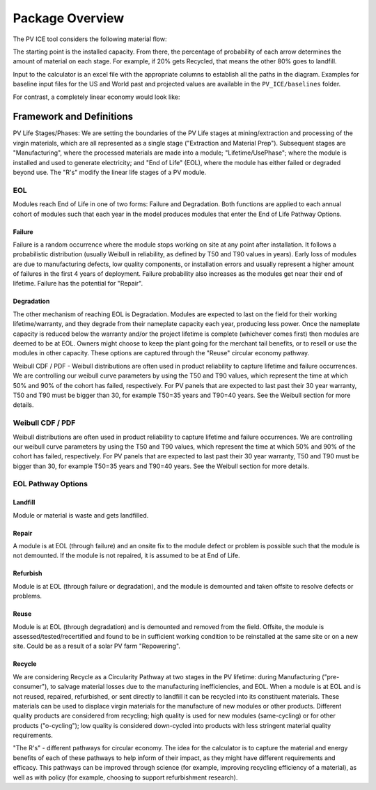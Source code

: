 .. _package_overview:

Package Overview
================

The PV ICE tool considers the following material flow:

.. image:: ../../images_wiki/MFC-Diagram.PNG
  :width: 450

The starting point is the installed capacity. From there, the percentage of probability of each arrow determines the amount of material on each stage. For example, if 20% gets Recycled, that means the other 80% goes to landfill.

Input to the calculator is an excel file with the appropriate columns to establish all the paths in the diagram. Examples for baseline input files for the US and World past and projected values are available in the ``PV_ICE/baselines`` folder.

For contrast, a completely linear economy would look like:

.. image:: ../../images_wiki/Linear-Economy.PNG
  :width: 400


Framework and Definitions
----------------------------
PV Life Stages/Phases:
We are setting the boundaries of the PV Life stages at mining/extraction and processing of the virgin materials, which are all represented as a single stage ("Extraction and Material Prep"). Subsequent stages are 
"Manufacturing", where the processed materials are made into a module; 
"Lifetime/UsePhase"; where the module is installed and used to generate electricity; and 
"End of Life" (EOL), where the module has either failed or degraded beyond use. The "R's" modify the linear life stages of a PV module.

EOL
~~~~~
Modules reach End of Life in one of two forms: Failure and Degradation. Both functions are applied to each annual cohort of modules such that each year in the model produces modules that enter the End of Life Pathway Options.

Failure
^^^^^^^^^
Failure is a random occurrence where the module stops working on site at any point after installation. It follows a probabilistic distribution (usually Weibull in reliability, as defined by T50 and T90 values in years). Early loss of modules are due to manufacturing defects, low quality components, or installation errors and usually represent a higher amount of failures in the first 4 years of deployment. Failure probability also increases as the modules get near their end of lifetime. Failure has the potential for "Repair".

Degradation
^^^^^^^^^^^^^
The other mechanism of reaching EOL is Degradation. Modules are expected to last on the field for their working lifetime/warranty, and they degrade from their nameplate capacity each year, producing less power. Once the nameplate capacity is reduced below the warranty and/or the project lifetime is complete (whichever comes first) then modules are deemed to be at EOL. Owners might choose to keep the plant going for the merchant tail benefits, or to resell or use the modules in other capacity. These options are captured through the "Reuse" circular economy pathway.

Weibull CDF / PDF -
Weibull distributions are often used in product reliability to capture lifetime and failure occurrences. We are controlling our weibull curve parameters by using the T50 and T90 values, which represent the time at which 50% and 90% of the cohort has failed, respectively. For PV panels that are expected to last past their 30 year warranty, T50 and T90 must be bigger than 30, for example T50=35 years and T90=40 years. See the Weibull section for more details.

Weibull CDF / PDF
~~~~~~~~~~~~~~~~~~~
Weibull distributions are often used in product reliability to capture lifetime and failure occurrences. We are controlling our weibull curve parameters by using the T50 and T90 values, which represent the time at which 50% and 90% of the cohort has failed, respectively. For PV panels that are expected to last past their 30 year warranty, T50 and T90 must be bigger than 30, for example T50=35 years and T90=40 years. See the Weibull section for more details.



EOL Pathway Options
~~~~~~~~~~~~~~~~~~~~~
Landfill
^^^^^^^^^^
Module or material is waste and gets landfilled. 

Repair
^^^^^^^
A module is at EOL (through failure) and an onsite fix to the module defect or problem is possible such that the module is not demounted. If the module is not repaired, it is assumed to be at End of Life.

Refurbish
^^^^^^^^^^
Module is at EOL (through failure or degradation), and the module is demounted and taken offsite to resolve defects or problems.

Reuse
^^^^^^^
Module is at EOL (through degradation) and is demounted and removed from the field. Offsite, the module is assessed/tested/recertified and found to be in sufficient working condition to be reinstalled at the same site or on a new site. Could be as a result of a solar PV farm "Repowering".

Recycle
^^^^^^^^
We are considering Recycle as a Circularity Pathway at two stages in the PV lifetime: during Manufacturing ("pre-consumer"), to salvage material losses due to the manufacturing inefficiencies, and EOL. When a module is at EOL and is not reused, repaired, refurbished, or sent directly to landfill it can be recycled into its constituent materials. These materials can be used to displace virgin materials for the manufacture of new modules or other products. Different quality products are considered from recycling; high quality is used for new modules (same-cycling) or for other products ("o-cycling"); low quality is considered down-cycled into products with less stringent material quality requirements.

"The R's" - different pathways for circular economy. The idea for the calculator is to capture the material and energy benefits of each of these pathways to help inform of their impact, as they might have different requirements and efficacy. This pathways can be improved through science (for example, improving recycling efficiency of a material), as well as with policy (for example, choosing to support refurbishment research).


